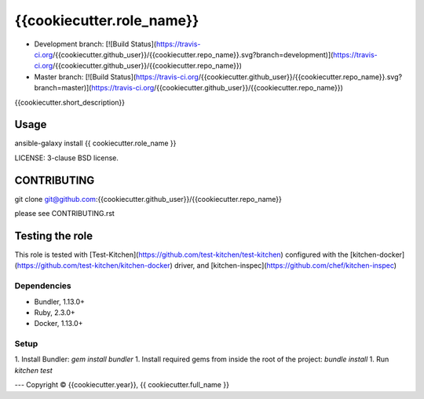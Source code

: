 {{cookiecutter.role_name}}
===========================

* Development branch: [![Build Status](https://travis-ci.org/{{cookiecutter.github_user}}/{{cookiecutter.repo_name}}.svg?branch=development)](https://travis-ci.org/{{cookiecutter.github_user}}/{{cookiecutter.repo_name}})
* Master branch: [![Build Status](https://travis-ci.org/{{cookiecutter.github_user}}/{{cookiecutter.repo_name}}.svg?branch=master)](https://travis-ci.org/{{cookiecutter.github_user}}/{{cookiecutter.repo_name}})

{{cookiecutter.short_description}}

Usage
-----

ansible-galaxy install {{ cookiecutter.role_name }}

LICENSE: 3-clause BSD license.

CONTRIBUTING
------------

git clone git@github.com:{{cookiecutter.github_user}}/{{cookiecutter.repo_name}}

please see CONTRIBUTING.rst


Testing the role
----------------

This role is tested with [Test-Kitchen](https://github.com/test-kitchen/test-kitchen) configured with the [kitchen-docker](https://github.com/test-kitchen/kitchen-docker) driver,
and [kitchen-inspec](https://github.com/chef/kitchen-inspec)

Dependencies
~~~~~~~~~~~~

- Bundler, 1.13.0+
- Ruby, 2.3.0+
- Docker, 1.13.0+

Setup
~~~~~

1. Install Bundler: `gem install bundler`
1. Install required gems from inside the root of the project: `bundle install`
1. Run `kitchen test`


---
Copyright © {{cookiecutter.year}}, {{ cookiecutter.full_name }}
